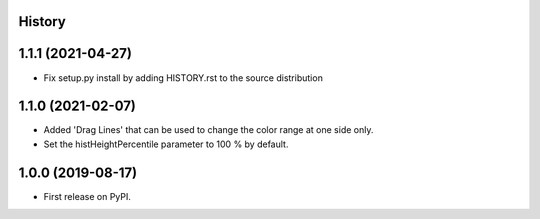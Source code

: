 .. :changelog:

History
-------

1.1.1 (2021-04-27)
------------------
*   Fix setup.py install by adding HISTORY.rst to the source distribution


1.1.0 (2021-02-07)
------------------
*   Added 'Drag Lines' that can be used to change the color range at one side only.
*   Set the histHeightPercentile parameter to 100 % by default.


1.0.0 (2019-08-17)
------------------
*   First release on PyPI.
